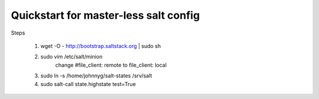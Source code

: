 Quickstart for master-less salt config
=====================================
Steps

    1) wget -O - http://bootstrap.saltstack.org | sudo sh

    2) sudo vim /etc/salt/minion 
        change #file_client: remote to file_client: local
    
    3) sudo ln -s /home/johnnyg/salt-states /srv/salt

    4) sudo salt-call state.highstate test=True
